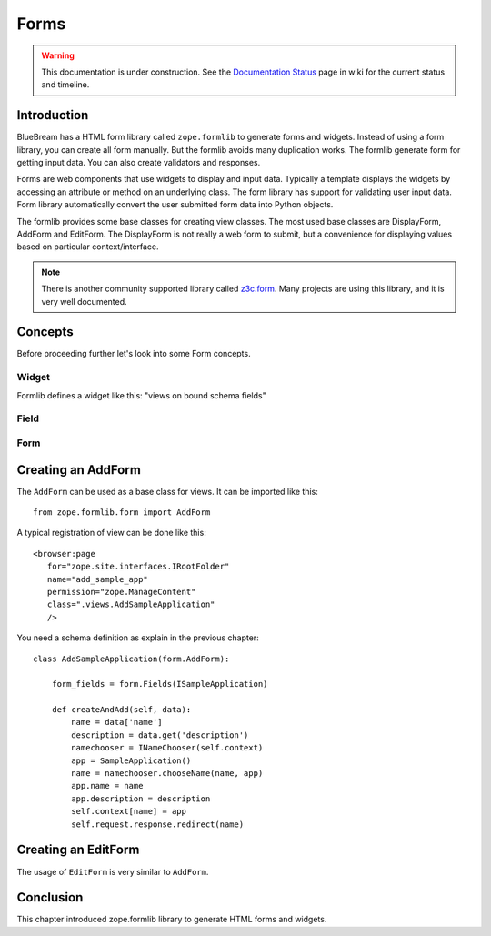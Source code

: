 Forms
=====

.. warning::

   This documentation is under construction.  See the `Documentation
   Status <http://wiki.zope.org/bluebream/DocumentationStatus>`_ page
   in wiki for the current status and timeline.

Introduction
------------

BlueBream has a HTML form library called ``zope.formlib`` to generate
forms and widgets.  Instead of using a form library, you can create
all form manually.  But the formlib avoids many duplication works.
The formlib generate form for getting input data.  You can also
create validators and responses.

Forms are web components that use widgets to display and input data.
Typically a template displays the widgets by accessing an attribute
or method on an underlying class.  The form library has support for
validating user input data.  Form library automatically convert the
user submitted form data into Python objects.

The formlib provides some base classes for creating view classes.
The most used base classes are DisplayForm, AddForm and EditForm.
The DisplayForm is not really a web form to submit, but a convenience
for displaying values based on particular context/interface.

.. note::

  There is another community supported library called `z3c.form
  <http://docs.zope.org/z3c.form>`_.  Many projects are using this
  library, and it is very well documented.

Concepts
--------

Before proceeding further let's look into some Form concepts.

Widget
~~~~~~

Formlib defines a widget like this: "views on bound schema fields"

Field
~~~~~

Form
~~~~

Creating an AddForm
-------------------

The ``AddForm`` can be used as a base class for views.  It can be
imported like this::

  from zope.formlib.form import AddForm

A typical registration of view can be done like this::

  <browser:page
     for="zope.site.interfaces.IRootFolder"
     name="add_sample_app"
     permission="zope.ManageContent"
     class=".views.AddSampleApplication"
     />

You need a schema definition as explain in the previous chapter::

  class AddSampleApplication(form.AddForm):

      form_fields = form.Fields(ISampleApplication)

      def createAndAdd(self, data):
          name = data['name']
          description = data.get('description')
          namechooser = INameChooser(self.context)
          app = SampleApplication()
          name = namechooser.chooseName(name, app)
          app.name = name
          app.description = description
          self.context[name] = app
          self.request.response.redirect(name)


Creating an EditForm
--------------------

The usage of ``EditForm`` is very similar to ``AddForm``.

Conclusion
----------

This chapter introduced zope.formlib library to generate HTML forms
and widgets.
